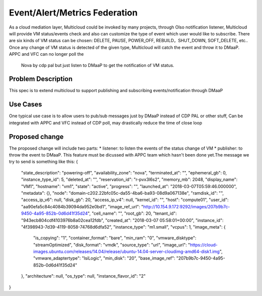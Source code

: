 ..
 This work is licensed under a Creative Commons Attribution 4.0
 International License.

=================
Event/Alert/Metrics Federation
=================

As a cloud mediation layer, Multicloud could be invoked by many projects, through Olso notification listener, Multicloud will
provide VM status/events check and also can customize the type of event which user would like to subscribe. There are six
kinds of VM status can be chosen: DELETE, PAUSE, POWER_OFF, REBUILD，SHUT_DOWN, SOFT_DELETE, etc.. Once any change of VM status
is detected of the given type, Multicloud will catch the event and throw it to DMaaP. APPC and VFC can no longer poll the
 Nova by cdp pal but just listen to DMaaP to get the notification of VM status.



Problem Description
===================

This spec is to extend multicloud to support publishing and subscribing events/notification through DMaaP


Use Cases
===================

One typical use case is to allow users to pub/sub messages just by DMaaP instead of CDP PAL or other stuff, Can be
integrated with APPC and VFC instead of CDP poll, may drastically reduce the time of close loop


Proposed change
===================
The proposed change will include two parts: * listener: to listen the events of the status change of VM * publisher: to
throw the event to DMaaP. This feature must be dicussed with APPC team which hasn't been done yet.The message we try to send
is something like this:
{
    "state_description": "powering-off",
    "availability_zone": "nova",
    "terminated_at": "",
    "ephemeral_gb": 0,
    "instance_type_id": 5,
    "deleted_at": "",
    "reservation_id": "r-pvx3l6s2",
    "memory_mb": 2048,
    "display_name": "VM1",
    "hostname": "vm1",
    "state": "active",
    "progress": "",
    "launched_at": "2018-03-07T05:59:46.000000",
    "metadata": {},
    "node": "domain-c202.22bfc05c-da55-4ba6-ba93-08d9a067138e",
    "ramdisk_id": "",
    "access_ip_v6": null,
    "disk_gb": 20,
    "access_ip_v4": null,
    "kernel_id": "",
    "host": "compute01",
    "user_id": "aa90efa5c84c4084b39094da952e0bd1",
    "image_ref_url": "http://10.154.9.172:9292/images/207b9b7c-9450-4a95-852b-0d6d41f35d24",
    "cell_name": "",
    "root_gb": 20,
    "tenant_id": "943ecb804cdf4103976b8a02cea12fdb",
    "created_at": "2018-03-07 05:58:01+00:00",
    "instance_id": "4f398943-7d39-4119-8058-74768d6dfa52",
    "instance_type": "m1.small",
    "vcpus": 1,
    "image_meta": {
        "is_copying": "1",
        "container_format": "bare",
        "min_ram": "0",
        "vmware_disktype": "streamOptimized",
        "disk_format": "vmdk",
        "source_type": "url",
        "image_url": "https://cloud-images.ubuntu.com/releases/14.04/release/ubuntu-14.04-server-cloudimg-amd64-disk1.img",
        "vmware_adaptertype": "lsiLogic",
        "min_disk": "20",
        "base_image_ref": "207b9b7c-9450-4a95-852b-0d6d41f35d24"
    },
    "architecture": null,
    "os_type": null,
    "instance_flavor_id": "2"
}

